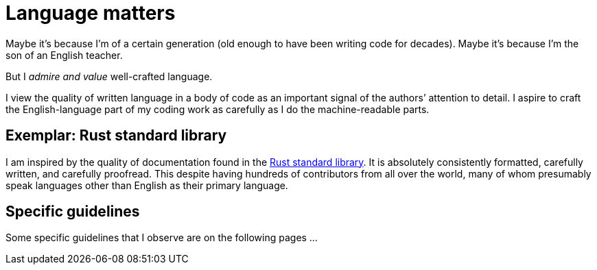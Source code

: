 = Language matters

Maybe it's because I'm of a certain generation (old enough to have been writing code for decades).
Maybe it's because I'm the son of an English teacher.

But I _admire and value_ well-crafted language. 

I view the quality of written language in a body of code as an important signal of the authors`' attention to detail.
I aspire to craft the English-language part of my coding work as carefully as I do the machine-readable parts.

== Exemplar: Rust standard library

I am inspired by the quality of documentation found in the https://github.com/rust-lang/rust/tree/master/library[Rust standard library^].
It is absolutely consistently formatted, carefully written, and carefully proofread.
This despite having hundreds of contributors from all over the world, many of whom presumably speak languages other than English as their primary language.

== Specific guidelines

Some specific guidelines that I observe are on the following pages ...
